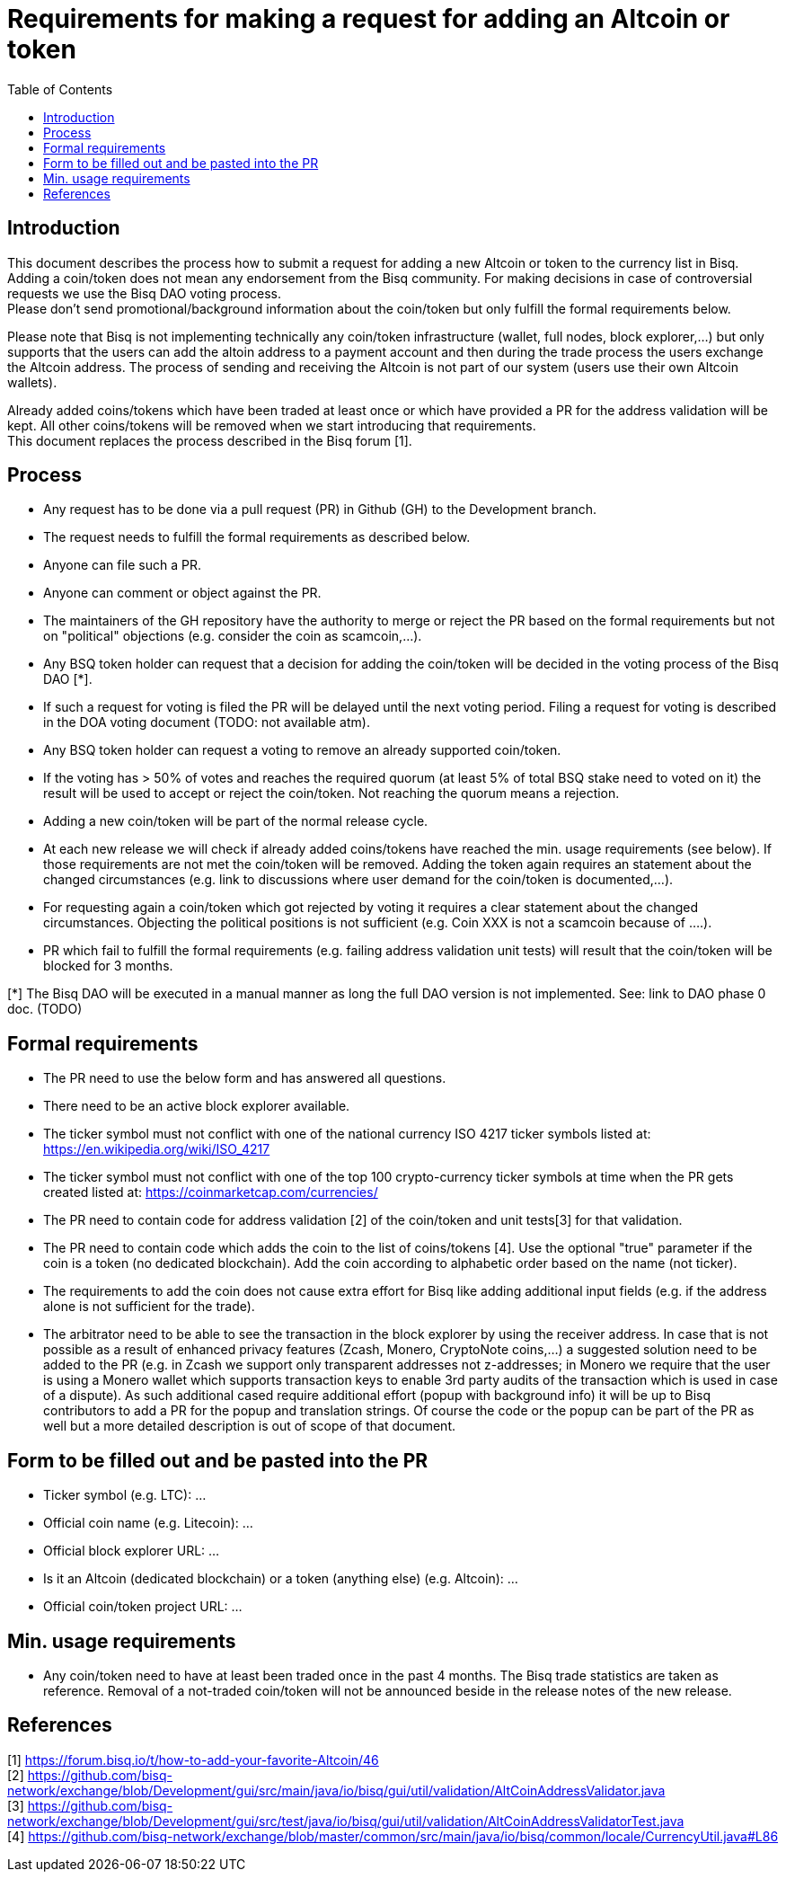 = Requirements for making a request for adding an Altcoin or token
:toc:

== Introduction

This document describes the process how to submit a request for adding a new Altcoin or token to the currency list in Bisq. +
Adding a coin/token does not mean any endorsement from the Bisq community. For making decisions in case of controversial requests we use the Bisq DAO voting process. +
Please don't send promotional/background information about the coin/token but only fulfill the formal requirements below.

Please note that Bisq is not implementing technically any coin/token infrastructure (wallet, full nodes, block explorer,...) but only supports that the users can add the altoin address to a payment account and then during the trade process the users exchange the Altcoin address. The process of sending and receiving the Altcoin is not part of our system (users use their own Altcoin wallets).

Already added coins/tokens which have been traded at least once or which have provided a PR for the address validation will be kept. All other coins/tokens will be removed when we start introducing that requirements. +
This document replaces the process described in the Bisq forum [1].

== Process

* Any request has to be done via a pull request (PR) in Github (GH) to the Development branch.
* The request needs to fulfill the formal requirements as described below.
* Anyone can file such a PR.
* Anyone can comment or object against the PR.
* The maintainers of the GH repository have the authority to merge or reject the PR based on the formal requirements but not on "political" objections (e.g. consider the coin as scamcoin,...).
* Any BSQ token holder can request that a decision for adding the coin/token will be decided in the voting process of the Bisq DAO [*].
* If such a request for voting is filed the PR will be delayed until the next voting period. Filing a request for voting is described in the DOA voting document (TODO: not available atm).
* Any BSQ token holder can request a voting to remove an already supported coin/token.
* If the voting has > 50% of votes and reaches the required quorum (at least 5% of total BSQ stake need to voted on it) the result will be used to accept or reject the coin/token. Not reaching the quorum means a rejection.
* Adding a new coin/token will be part of the normal release cycle.
* At each new release we will check if already added coins/tokens have reached the min. usage requirements (see below). If those requirements are not met the coin/token will be removed. Adding the token again requires an statement about the changed circumstances (e.g. link to discussions where user demand for the coin/token is documented,...).
* For requesting again a coin/token which got rejected by voting it requires a clear statement about the changed circumstances. Objecting the political positions is not sufficient (e.g. Coin XXX is not a scamcoin because of ....).
* PR which fail to fulfill the formal requirements (e.g. failing address validation unit tests) will result that the coin/token will be blocked for 3 months.

[*] The Bisq DAO will be executed in a manual manner as long the full DAO version is not implemented.
See: link to DAO phase 0 doc. (TODO)


== Formal requirements

* The PR need to use the below form and has answered all questions.
* There need to be an active block explorer available.
* The ticker symbol must not conflict with one of the national currency ISO 4217 ticker symbols listed at: https://en.wikipedia.org/wiki/ISO_4217
* The ticker symbol must not conflict with one of the top 100 crypto-currency ticker symbols at time when the PR gets created listed at: https://coinmarketcap.com/currencies/
* The PR need to contain code for address validation [2] of the coin/token and unit tests[3] for that validation.
* The PR need to contain code which adds the coin to the list of coins/tokens [4]. Use the optional "true" parameter if the coin is a token (no dedicated blockchain). Add the coin according to alphabetic order based on the name (not ticker).
* The requirements to add the coin does not cause extra effort for Bisq like adding additional input fields (e.g. if the address alone is not sufficient for the trade).
* The arbitrator need to be able to see the transaction in the block explorer by using the receiver address. In case that is not possible as a result of enhanced privacy features (Zcash, Monero, CryptoNote coins,...) a suggested solution need to be added to the PR (e.g. in Zcash we support only transparent addresses not z-addresses; in Monero we require that the user is using a Monero wallet which supports transaction keys to enable 3rd party audits of the transaction which is used in case of a dispute). As such additional cased require additional effort (popup with background info) it will be up to Bisq contributors to add a PR for the popup and translation strings. Of course the code or the popup can be part of the PR as well but a more detailed description is out of scope of that document.


== Form to be filled out and be pasted into the PR

* Ticker symbol (e.g. LTC): ...
* Official coin name (e.g. Litecoin): ...
* Official block explorer URL: ...
* Is it an Altcoin (dedicated blockchain) or a token (anything else) (e.g. Altcoin): ...
* Official coin/token project URL: ...


== Min. usage requirements

* Any coin/token need to have at least been traded once in the past 4 months. The Bisq trade statistics are taken as reference. Removal of a not-traded coin/token will not be announced beside in the release notes of the new release.


== References

[1] https://forum.bisq.io/t/how-to-add-your-favorite-Altcoin/46 +
[2] https://github.com/bisq-network/exchange/blob/Development/gui/src/main/java/io/bisq/gui/util/validation/AltCoinAddressValidator.java +
[3] https://github.com/bisq-network/exchange/blob/Development/gui/src/test/java/io/bisq/gui/util/validation/AltCoinAddressValidatorTest.java +
[4] https://github.com/bisq-network/exchange/blob/master/common/src/main/java/io/bisq/common/locale/CurrencyUtil.java#L86 +
